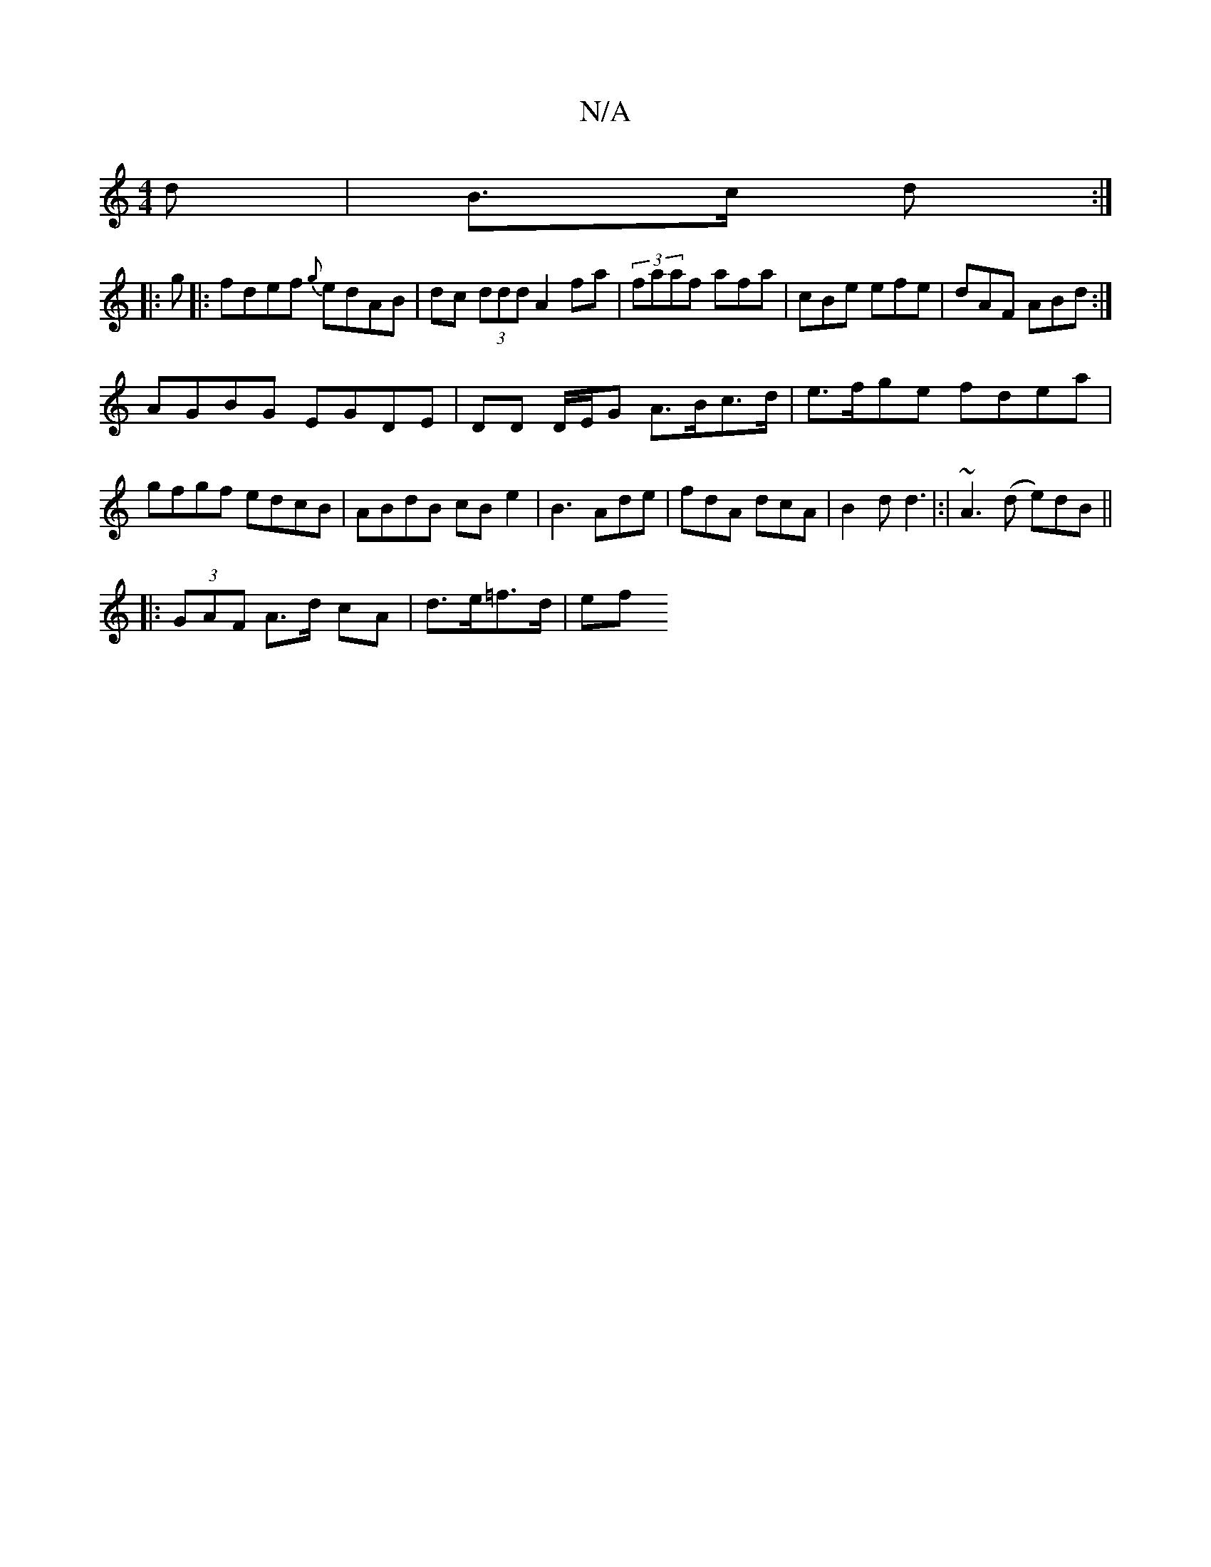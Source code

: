 X:1
T:N/A
M:4/4
R:N/A
K:Cmajor
d|B>c d :|
|:g |: fdef {g}edAB|dc (3ddd A2 fa|(3faaf afa|cBe efe|dAF ABd:|
AGBG EGDE|DD D/E/G A>Bc>d|e>fge fdea|gfgf edcB|ABdB cBe2|B3 Ade|fdA dcA|B2d d3|:|~A3(d e)dB ||
|: (3GAF A>d cA | d>e=f>d | ef